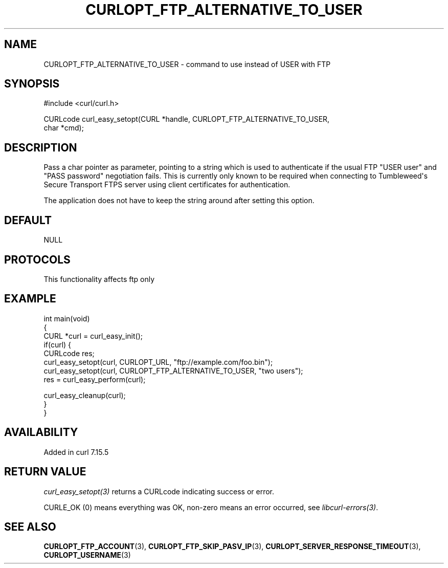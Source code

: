 .\" generated by cd2nroff 0.1 from CURLOPT_FTP_ALTERNATIVE_TO_USER.md
.TH CURLOPT_FTP_ALTERNATIVE_TO_USER 3 "2025-09-01" libcurl
.SH NAME
CURLOPT_FTP_ALTERNATIVE_TO_USER \- command to use instead of USER with FTP
.SH SYNOPSIS
.nf
#include <curl/curl.h>

CURLcode curl_easy_setopt(CURL *handle, CURLOPT_FTP_ALTERNATIVE_TO_USER,
                          char *cmd);
.fi
.SH DESCRIPTION
Pass a char pointer as parameter, pointing to a string which is used to
authenticate if the usual FTP "USER user" and "PASS password" negotiation
fails. This is currently only known to be required when connecting to
Tumbleweed\(aqs Secure Transport FTPS server using client certificates for
authentication.

The application does not have to keep the string around after setting this
option.
.SH DEFAULT
NULL
.SH PROTOCOLS
This functionality affects ftp only
.SH EXAMPLE
.nf
int main(void)
{
  CURL *curl = curl_easy_init();
  if(curl) {
    CURLcode res;
    curl_easy_setopt(curl, CURLOPT_URL, "ftp://example.com/foo.bin");
    curl_easy_setopt(curl, CURLOPT_FTP_ALTERNATIVE_TO_USER, "two users");
    res = curl_easy_perform(curl);

    curl_easy_cleanup(curl);
  }
}
.fi
.SH AVAILABILITY
Added in curl 7.15.5
.SH RETURN VALUE
\fIcurl_easy_setopt(3)\fP returns a CURLcode indicating success or error.

CURLE_OK (0) means everything was OK, non\-zero means an error occurred, see
\fIlibcurl\-errors(3)\fP.
.SH SEE ALSO
.BR CURLOPT_FTP_ACCOUNT (3),
.BR CURLOPT_FTP_SKIP_PASV_IP (3),
.BR CURLOPT_SERVER_RESPONSE_TIMEOUT (3),
.BR CURLOPT_USERNAME (3)
